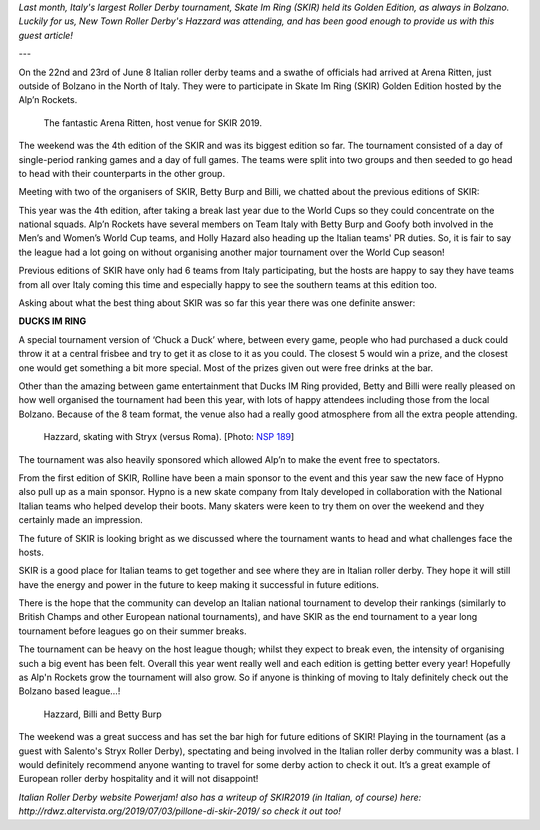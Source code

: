 .. title: Guest Post: SKIR Golden Edition
.. slug: skir2019-hazzard
.. date: 2019-07-04 15:00:00 UTC+01:00
.. tags: guest posts, skate im ring, italian roller derby, tournaments, national tournaments
.. category:
.. link:
.. description:
.. type: text
.. author: hazzard

*Last month, Italy's largest Roller Derby tournament, Skate Im Ring (SKIR) held its Golden Edition, as always in Bolzano. Luckily for us, New Town Roller Derby's Hazzard
was attending, and has been good enough to provide us with this guest article!*

---

On the 22nd and 23rd of June 8 Italian roller derby teams and a swathe of officials had arrived at Arena Ritten, just outside of Bolzano in the North of Italy. They were to participate in Skate Im Ring (SKIR) Golden Edition hosted by the Alp’n Rockets.

.. figure:: /images/2019/07/ArenaRitten.jpg
  :alt: Image of the venue (Arena Ritten)

  The fantastic Arena Ritten, host venue for SKIR 2019.


The weekend was the 4th edition of the SKIR and was its biggest edition so far.
The tournament consisted of a day of single-period ranking games and a day of full games. The teams were split into two groups and then seeded to go head to head with their counterparts in the other group.

Meeting with two of the organisers of SKIR, Betty Burp and Billi, we chatted about the previous editions of SKIR:

.. TEASER_END

This year was the 4th edition, after taking a break last year due to the World Cups so they could concentrate on the national squads. Alp’n Rockets have several members on Team Italy with Betty Burp and Goofy both involved in the Men’s and Women’s World Cup teams, and Holly Hazard also heading up the Italian teams' PR duties. So, it is fair to say the league had a lot going on without organising another major tournament over the World Cup season!

Previous editions of SKIR have only had 6 teams from Italy participating, but the hosts are happy to say they have teams from all over Italy coming this time and especially happy to see the southern teams at this edition too.


Asking about what the best thing about SKIR was so far this year there was one definite answer:

**DUCKS IM RING**

A special tournament version of ‘Chuck a Duck’ where, between every game, people who had purchased a duck could throw it at a central frisbee and try to get it as close to it as you could. The closest 5 would win a prize, and the closest one would get something a bit more special. Most of the prizes given out were free drinks at the bar.

Other than the amazing between game entertainment that Ducks IM Ring provided, Betty and Billi were really pleased on how well organised the tournament had been this year, with lots of happy attendees including those from the local Bolzano. Because of the 8 team format, the venue also had a really good atmosphere from all the extra people attending.

.. figure:: /images/2019/07/Hazzard-SKIR-Stryx.jpg
  :alt: Image of the venue (Arena Ritten)

  Hazzard, skating with Stryx (versus Roma). [Photo: `NSP 189`_]

.. _NSP 189: https://www.facebook.com/nsp189/

The tournament was also heavily sponsored which allowed Alp’n to make the event free to spectators.

From the first edition of SKIR, Rolline have been a main sponsor to the event and this year saw the new face of Hypno also pull up as a main sponsor. Hypno is a new skate company from Italy developed in collaboration with the National Italian teams who helped develop their boots.  Many skaters were keen to try them on over the weekend and they certainly made an impression.

The future of SKIR is looking bright as we discussed where the tournament wants to head and what challenges face the hosts.

SKIR is a good place for Italian teams to get together and see where they are in Italian roller derby. They hope it will still have the energy and power in the future to keep making it successful in future editions.

There is the hope that the community can develop an Italian national tournament to develop their rankings (similarly to British Champs and other European national tournaments), and have SKIR as the end tournament to a year long tournament before leagues go on their summer breaks.

The tournament can be heavy on the host league though; whilst they expect to break even, the intensity of organising such a big event has been felt. Overall this year went really well and each edition is getting better every year! Hopefully as Alp'n Rockets grow the tournament will also grow.
So if anyone is thinking of moving to Italy definitely check out the Bolzano based league…!

.. figure:: /images/2019/07/Hazzard-SKIR.jpg
  :alt: Writer Hazzard, with interviewees and SKIR organisers, Billi and Betty Burp.

  Hazzard, Billi and Betty Burp

The weekend was a great success and has set the bar high for future editions of SKIR!
Playing in the tournament (as a guest with Salento's Stryx Roller Derby), spectating and being involved in the Italian roller derby community was a blast. I would definitely recommend anyone wanting to travel for some derby action to check it out. It’s a great example of European roller derby hospitality and it will not disappoint!

*Italian Roller Derby website Powerjam! also has a writeup of SKIR2019 (in Italian, of course) here: http://rdwz.altervista.org/2019/07/03/pillone-di-skir-2019/ so check it out too!*
